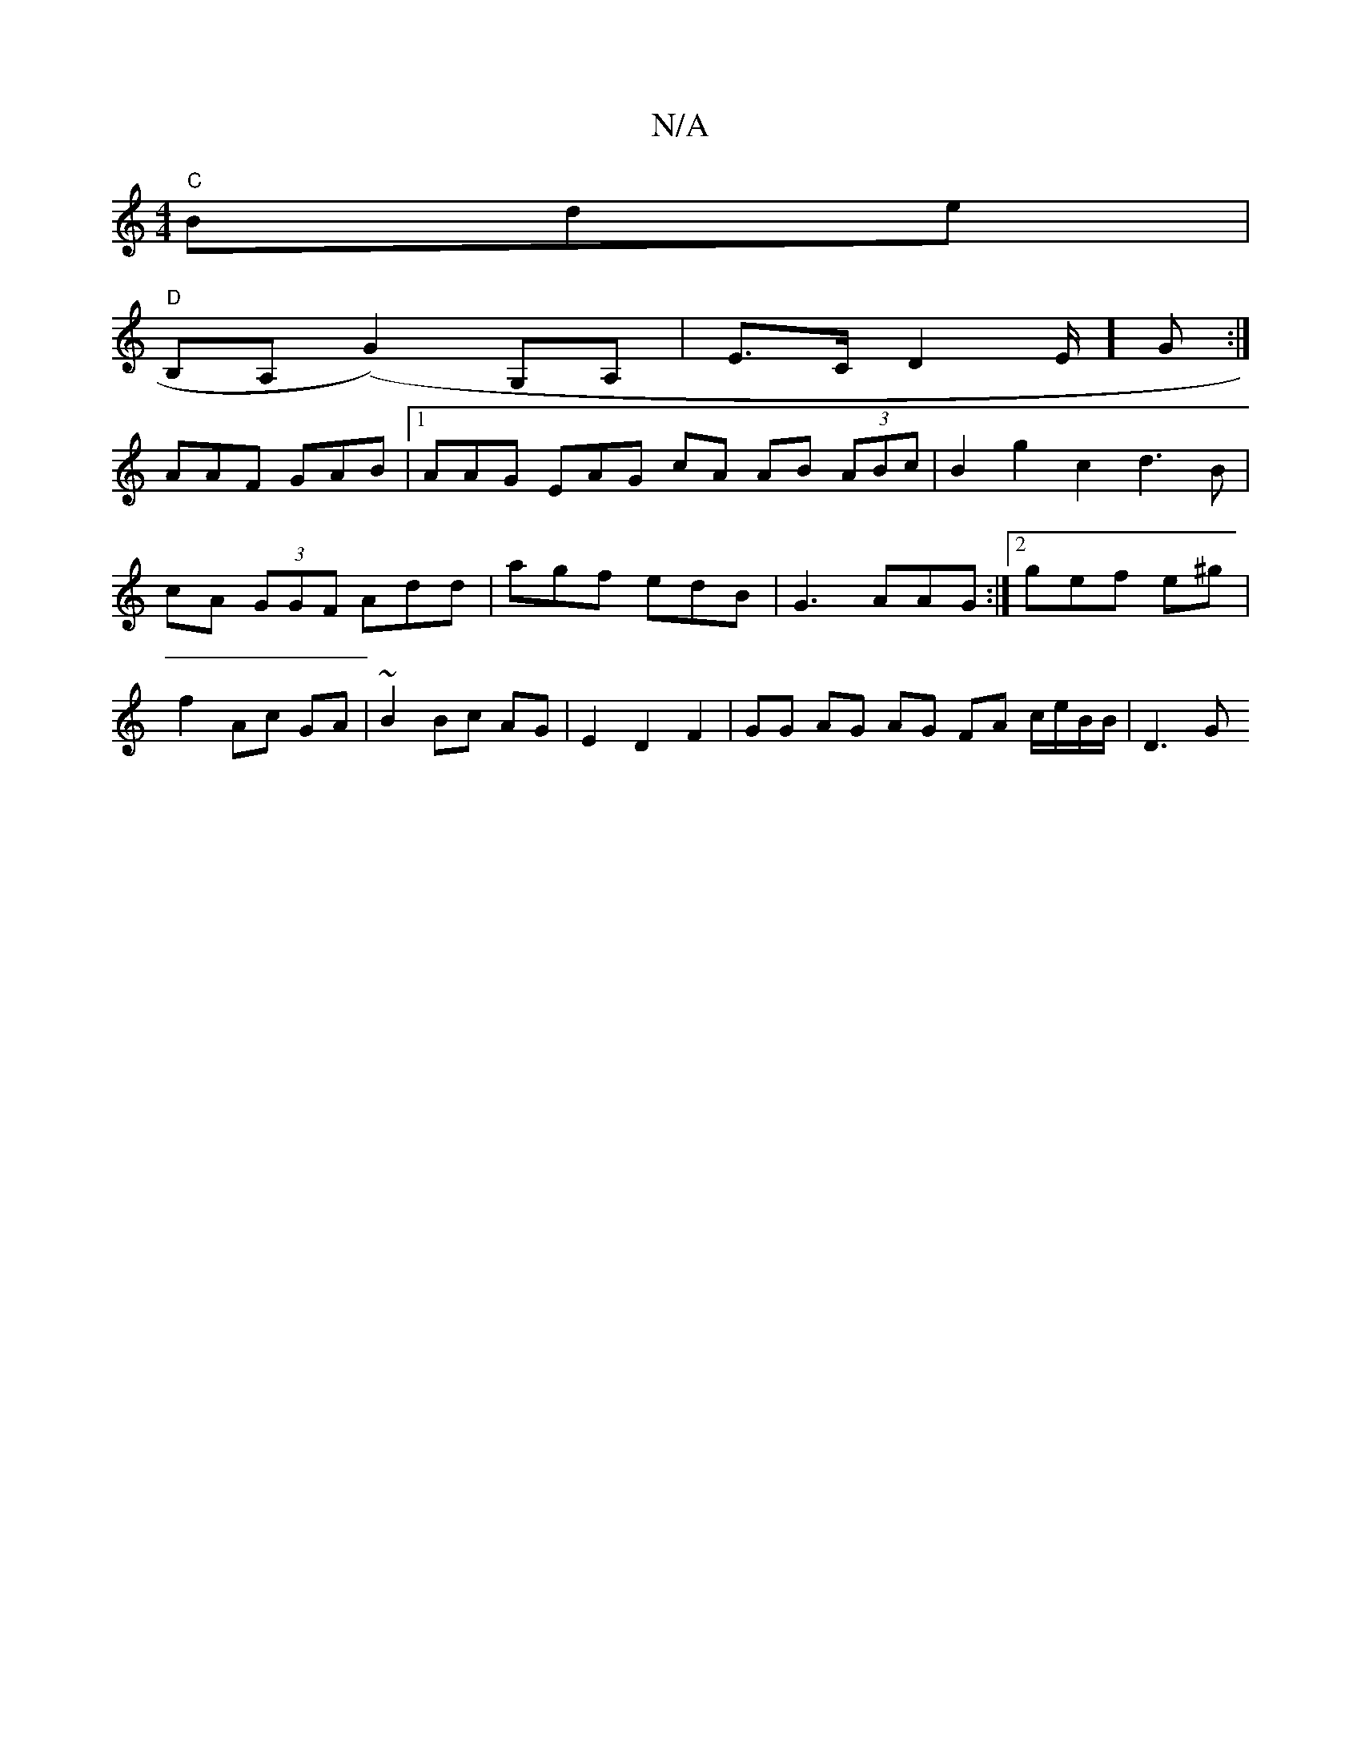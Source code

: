 X:1
T:N/A
M:4/4
R:N/A
K:Cmajor
"C"Bde|
"D"B,A, (G2) G,A, | E>C D2E/2] G :|
AAF GAB |1 AAG EAG - cA AB (3ABc | B2g2 c2 d3B | cA (3GGF Add | agf edB | G3 AAG :|2 gef e^g | f2 Ac GA | ~B2 Bc AG | E2 D2 F2 | GG AG AG FA c/e/B/B/ | D3 G